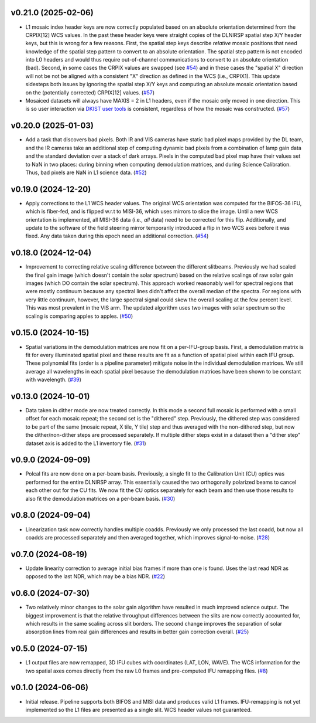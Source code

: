 v0.21.0 (2025-02-06)
====================




- L1 mosaic index header keys are now correctly populated based on an absolute orientation determined from the CRPIX[12] WCS values.
  In the past these header keys were straight copies of the DLNIRSP spatial step X/Y header keys, but this is wrong for a few reasons.
  First, the spatial step keys describe *relative* mosaic positions that need knowledge of the spatial step pattern to convert to an absolute orientation.
  The spatial step pattern is not encoded into L0 headers and would thus require out-of-channel communications to convert to an absolute orientation (bad).
  Second, in some cases the CRPIX values are swapped (see `#54 <https://bitbucket.org/dkistdc/dkist-processing-dlnirsp/pull-requests/54>`__) and
  in these cases the "spatial X" direction will not be not be aligned with a consistent "X" direction as defined in the WCS (i.e., CRPIX1).
  This update sidesteps both issues by ignoring the spatial step X/Y keys and computing an absolute mosaic orientation based on the (potentially corrected)
  CRPIX[12] values. (`#57 <https://bitbucket.org/dkistdc/dkist-processing-dlnirsp/pull-requests/57>`__)
- Mosaiced datasets will always have MAXIS = 2 in L1 headers, even if the mosaic only moved in one direction.
  This is so user interaction via `DKIST user tools <https://docs.dkist.nso.edu/projects/python-tools/en/latest/>`__ is consistent, regardless of how the mosaic was constructed. (`#57 <https://bitbucket.org/dkistdc/dkist-processing-dlnirsp/pull-requests/57>`__)


v0.20.0 (2025-01-03)
====================




- Add a task that discovers bad pixels. Both IR and VIS cameras have static bad pixel maps provided by the DL team, and
  the IR cameras take an additional step of computing dynamic bad pixels from a combination of lamp gain data and the
  standard deviation over a stack of dark arrays. Pixels in the computed bad pixel map have their values set to NaN in two
  places: during binning when computing demodulation matrices, and during Science Calibration. Thus, bad pixels are NaN in
  L1 science data. (`#52 <https://bitbucket.org/dkistdc/dkist-processing-dlnirsp/pull-requests/52>`__)


v0.19.0 (2024-12-20)
====================




- Apply corrections to the L1 WCS header values.
  The original WCS orientation was computed for the BIFOS-36 IFU, which is fiber-fed, and is flipped w.r.t to MISI-36, which uses mirrors to slice the image.
  Until a new WCS orientation is implemented, all MISI-36 data (i.e., *all* data) need to be corrected for this flip.
  Additionally, and update to the software of the field steering mirror temporarily introduced a flip in two WCS axes before it was fixed.
  Any data taken during this epoch need an additional correction. (`#54 <https://bitbucket.org/dkistdc/dkist-processing-dlnirsp/pull-requests/54>`__)


v0.18.0 (2024-12-04)
====================




- Improvement to correcting relative scaling difference between the different slitbeams.
  Previously we had scaled the final gain image (which doesn't contain the solar spectrum) based on the relative scalings
  of raw solar gain images (which DO contain the solar spectrum). This approach worked reasonably well for spectral regions
  that were mostly continuum because any spectral lines didn't affect the overall median of the spectra. For regions with
  very little continuum, however, the large spectral signal could skew the overall scaling at the few percent level. This
  was most prevalent in the VIS arm. The updated algorithm uses two images with solar spectrum so the scaling is comparing
  apples to apples. (`#50 <https://bitbucket.org/dkistdc/dkist-processing-dlnirsp/pull-requests/50>`__)


v0.15.0 (2024-10-15)
====================




- Spatial variations in the demodulation matrices are now fit on a per-IFU-group basis.
  First, a demodulation matrix is fit for every illuminated spatial pixel and these results are fit as a function of spatial pixel within each IFU group.
  These polynomial fits (order is a pipeline parameter) mitigate noise in the individual demodulation matrices.
  We still average all wavelengths in each spatial pixel because the demodulation matrices have been shown to be constant with wavelength. (`#39 <https://bitbucket.org/dkistdc/dkist-processing-dlnirsp/pull-requests/39>`__)


v0.13.0 (2024-10-01)
====================




- Data taken in dither mode are now treated correctly. In this mode a second full mosaic is performed with a small offset
  for each mosaic repeat; the second set is the "dithered" step. Previously, the dithered step was considered to be part
  of the same (mosaic repeat, X tile, Y tile) step and thus averaged with the non-dithered step, but now the
  dither/non-dither steps are processed separately. If multiple dither steps exist in a dataset then a "dither step"
  dataset axis is added to the L1 inventory file. (`#31 <https://bitbucket.org/dkistdc/dkist-processing-dlnirsp/pull-requests/31>`__)


v0.9.0 (2024-09-09)
===================




- Polcal fits are now done on a per-beam basis. Previously, a single fit to the Calibration Unit (CU) optics was performed
  for the entire DLNIRSP array. This essentially caused the two orthogonally polarized beams to cancel each other out for
  the CU fits. We now fit the CU optics separately for each beam and then use those results to also fit the demodulation
  matrices on a per-beam basis. (`#30 <https://bitbucket.org/dkistdc/dkist-processing-dlnirsp/pull-requests/30>`__)


v0.8.0 (2024-09-04)
===================




- Linearization task now correctly handles multiple coadds. Previously we only processed the last coadd, but now all
  coadds are processed separately and then averaged together, which improves signal-to-noise. (`#28 <https://bitbucket.org/dkistdc/dkist-processing-dlnirsp/pull-requests/28>`__)


v0.7.0 (2024-08-19)
===================




- Update linearity correction to average initial bias frames if more than one is found. Uses the last read NDR as opposed to the last NDR, which may be a bias NDR. (`#22 <https://bitbucket.org/dkistdc/dkist-processing-dlnirsp/pull-requests/22>`__)


v0.6.0 (2024-07-30)
===================




- Two relatively minor changes to the solar gain algorithm have resulted in much improved science output. The biggest
  improvement is that the relative throughput differences between the slits are now correctly accounted for, which results
  in the same scaling across slit borders. The second change improves the separation of solar absorption lines from real gain
  differences and results in better gain correction overall. (`#25 <https://bitbucket.org/dkistdc/dkist-processing-dlnirsp/pull-requests/25>`__)


v0.5.0 (2024-07-15)
===================




- L1 output files are now remapped, 3D IFU cubes with coordinates (LAT, LON, WAVE). The WCS information for the two spatial axes
  comes directly from the raw L0 frames and pre-computed IFU remapping files. (`#8 <https://bitbucket.org/dkistdc/dkist-processing-dlnirsp/pull-requests/8>`__)


v0.1.0 (2024-06-06)
===================

- Initial release. Pipeline supports both BIFOS and MISI data and produces valid L1 frames. IFU-remapping is not yet implemented
  so the L1 files are presented as a single slit. WCS header values not guaranteed.
